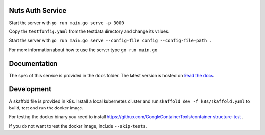 .. image:: https://travis-ci.com/nuts-foundation/nuts-auth.svg?branch=master
    :target: https://travis-ci.com/nuts-foundation/nuts-auth
    :alt: Test status

.. image:: https://codecov.io/gh/nuts-foundation/nuts-proxy/branch/master/graph/badge.svg
    :target: https://codecov.io/gh/nuts-foundation/nuts-auth
    :alt: Test coverage

.. image:: https://godoc.org/github.com/nuts-foundation/nuts-auth?status.svg
    :target: https://godoc.org/github.com/nuts-foundation/nuts-auth
    :alt: GoDoc

.. image:: https://api.codacy.com/project/badge/Grade/e1c0eca9935049d590ab78f8c808cfa0
    :target: https://www.codacy.com/app/nuts-foundation/nuts-auth?utm_source=github.com&amp;utm_medium=referral&amp;utm_content=nuts-foundation/nuts-auth&amp;utm_campaign=Badge_Grade
    :alt: Codacy Report

Nuts Auth Service
==================


Start the server with ``go run main.go serve -p 3000``

Copy the ``testfonfig.yaml`` from the testdata directory and change its values.

Start the server with ``go run main.go serve --config-file config --config-file-path .``

For more information about how to use the server type ``go run main.go``

Documentation
=============
The spec of this service is provided in the ``docs`` folder. The latest version is hosted on `Read the docs <https://nuts-documentation.readthedocs.io/en/latest/>`_.


Development
===========

A skaffold file is provided in k8s. Install a local kubernetes cluster and run ``skaffold dev -f k8s/skaffold.yaml``
to build, test and run the docker image.

For testing the docker binary you need to install https://github.com/GoogleContainerTools/container-structure-test .

If you do not want to test the docker image, include ``--skip-tests``.
